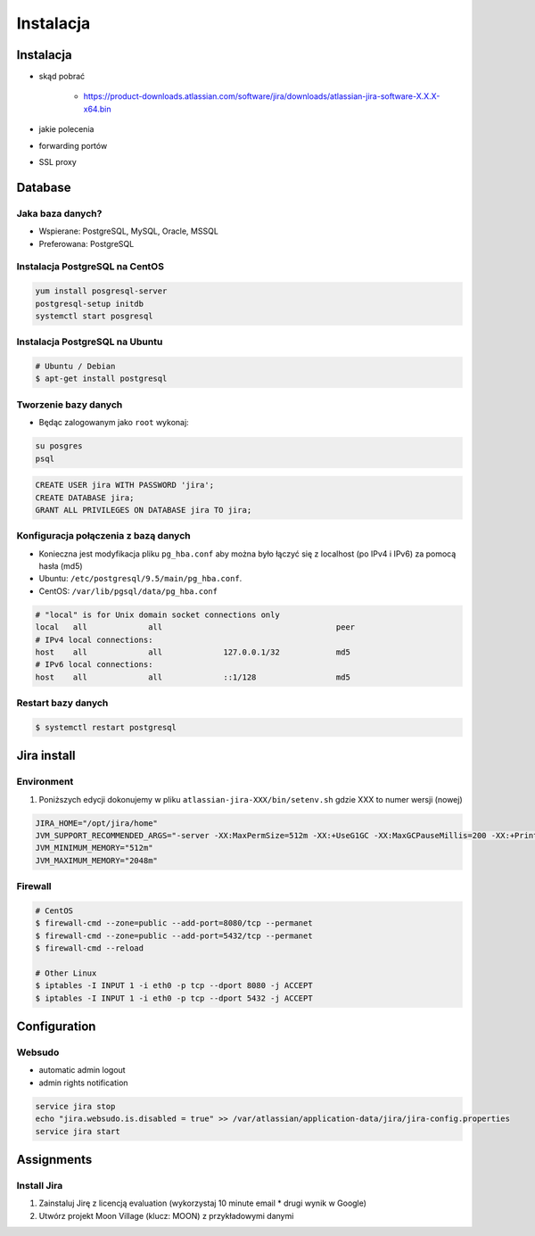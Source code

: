 **********
Instalacja
**********


Instalacja
==========
* skąd pobrać

    * https://product-downloads.atlassian.com/software/jira/downloads/atlassian-jira-software-X.X.X-x64.bin

* jakie polecenia
* forwarding portów
* SSL proxy


Database
========

Jaka baza danych?
-----------------
* Wspierane: PostgreSQL, MySQL, Oracle, MSSQL
* Preferowana: PostgreSQL

Instalacja PostgreSQL na CentOS
-------------------------------
.. code-block:: console

    yum install posgresql-server
    postgresql-setup initdb
    systemctl start posgresql

Instalacja PostgreSQL na Ubuntu
-------------------------------
.. code-block:: console

    # Ubuntu / Debian
    $ apt-get install postgresql

Tworzenie bazy danych
---------------------
* Będąc zalogowanym jako ``root`` wykonaj:

.. code-block:: console

    su posgres
    psql

.. code-block:: sql

    CREATE USER jira WITH PASSWORD 'jira';
    CREATE DATABASE jira;
    GRANT ALL PRIVILEGES ON DATABASE jira TO jira;

Konfiguracja połączenia z bazą danych
-------------------------------------
* Konieczna jest modyfikacja pliku ``pg_hba.conf`` aby można było łączyć się z localhost (po IPv4 i IPv6) za pomocą hasła (md5)
* Ubuntu: ``/etc/postgresql/9.5/main/pg_hba.conf``.
* CentOS: ``/var/lib/pgsql/data/pg_hba.conf``

.. code-block:: text

    # "local" is for Unix domain socket connections only
    local   all             all                                     peer
    # IPv4 local connections:
    host    all             all             127.0.0.1/32            md5
    # IPv6 local connections:
    host    all             all             ::1/128                 md5

Restart bazy danych
-------------------
.. code-block:: console

    $ systemctl restart postgresql


Jira install
============
.. code-block:: console
    :caption: Jira install

    VERSION='7.13.1'
    wget https://www.atlassian.com/software/jira/downloads/binary/atlassian-jira-software-${VERSION}-x64.bin
    chmod +x atlassian-jira-software-${VERSION}-x64.bin
    ./atlassian-jira-software-${VERSION}-x64.bin
    rm -fr atlassian-jira-software-${VERSION}-x64.bin

Environment
-----------
#. Poniższych edycji dokonujemy w pliku ``atlassian-jira-XXX/bin/setenv.sh`` gdzie XXX to numer wersji (nowej)

.. code-block:: console

    JIRA_HOME="/opt/jira/home"
    JVM_SUPPORT_RECOMMENDED_ARGS="-server -XX:MaxPermSize=512m -XX:+UseG1GC -XX:MaxGCPauseMillis=200 -XX:+PrintGC -XX:+PrintGCDateStamps -XX:+OptimizeStringConcat -XX:+PrintGCDetails -XX:+DisableExplicitGC -Xloggc:/opt/jira/logs/gc-jira-$(hostname)-$(date +%Y.%m.%d).log -XX:+UseGCLogFileRotation -XX:NumberOfGCLogFiles=10 -XX:GCLogFileSize=10M"
    JVM_MINIMUM_MEMORY="512m"
    JVM_MAXIMUM_MEMORY="2048m"

Firewall
--------
.. code-block:: console

    # CentOS
    $ firewall-cmd --zone=public --add-port=8080/tcp --permanet
    $ firewall-cmd --zone=public --add-port=5432/tcp --permanet
    $ firewall-cmd --reload

    # Other Linux
    $ iptables -I INPUT 1 -i eth0 -p tcp --dport 8080 -j ACCEPT
    $ iptables -I INPUT 1 -i eth0 -p tcp --dport 5432 -j ACCEPT


Configuration
=============

Websudo
-------
* automatic admin logout
* admin rights notification

.. code-block:: sh

    service jira stop
    echo "jira.websudo.is.disabled = true" >> /var/atlassian/application-data/jira/jira-config.properties
    service jira start


Assignments
===========

Install Jira
------------
#. Zainstaluj Jirę z licencją evaluation (wykorzystaj 10 minute email * drugi wynik w Google)
#. Utwórz projekt Moon Village (klucz: MOON) z przykładowymi danymi
